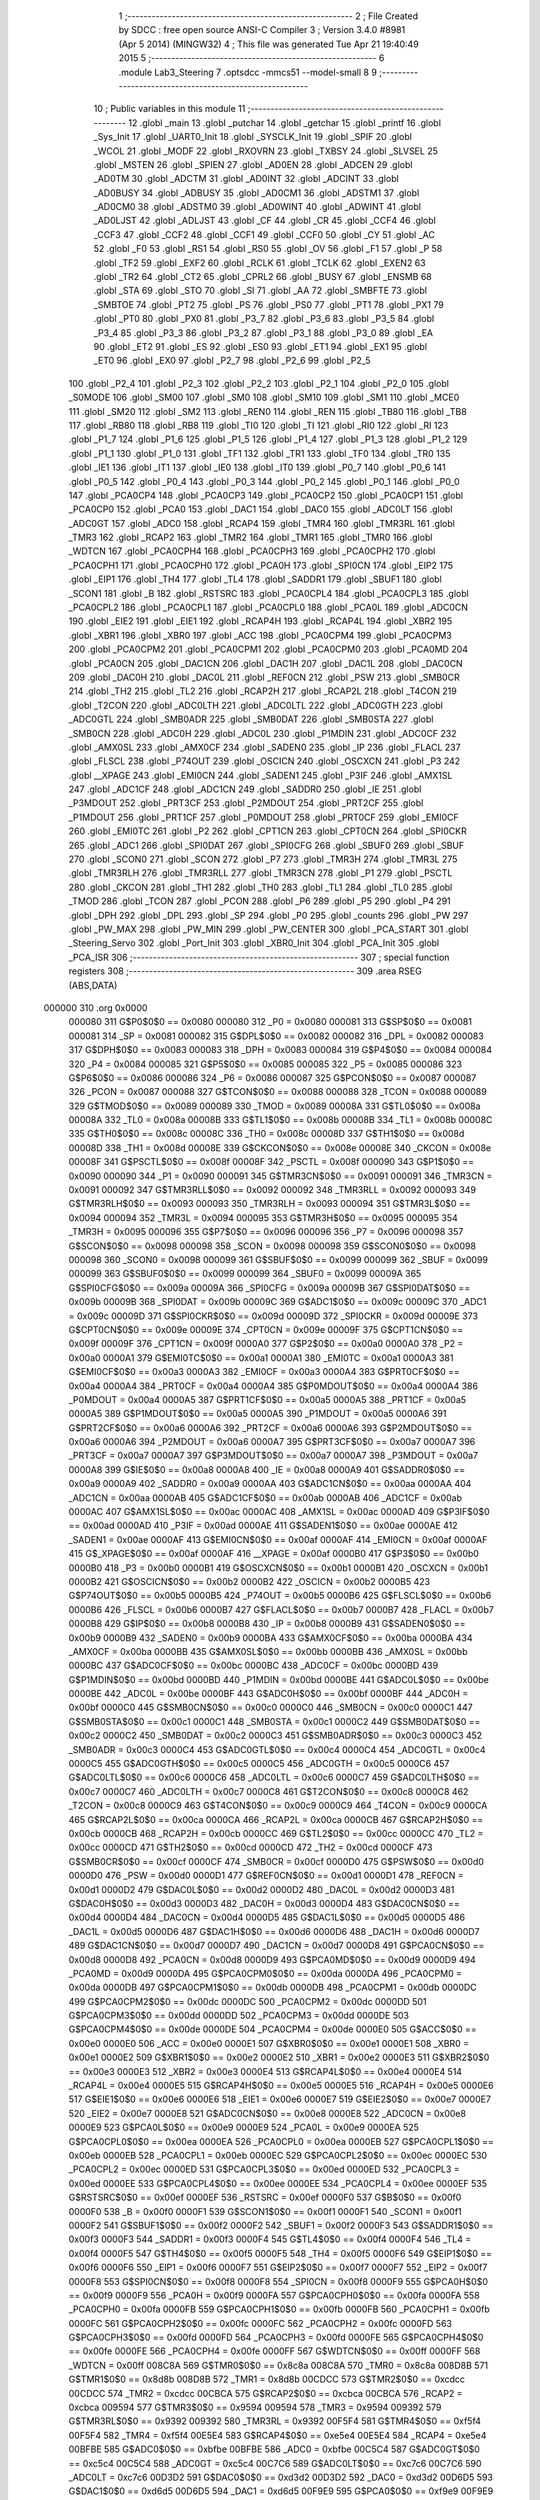                                       1 ;--------------------------------------------------------
                                      2 ; File Created by SDCC : free open source ANSI-C Compiler
                                      3 ; Version 3.4.0 #8981 (Apr  5 2014) (MINGW32)
                                      4 ; This file was generated Tue Apr 21 19:40:49 2015
                                      5 ;--------------------------------------------------------
                                      6 	.module Lab3_Steering
                                      7 	.optsdcc -mmcs51 --model-small
                                      8 	
                                      9 ;--------------------------------------------------------
                                     10 ; Public variables in this module
                                     11 ;--------------------------------------------------------
                                     12 	.globl _main
                                     13 	.globl _putchar
                                     14 	.globl _getchar
                                     15 	.globl _printf
                                     16 	.globl _Sys_Init
                                     17 	.globl _UART0_Init
                                     18 	.globl _SYSCLK_Init
                                     19 	.globl _SPIF
                                     20 	.globl _WCOL
                                     21 	.globl _MODF
                                     22 	.globl _RXOVRN
                                     23 	.globl _TXBSY
                                     24 	.globl _SLVSEL
                                     25 	.globl _MSTEN
                                     26 	.globl _SPIEN
                                     27 	.globl _AD0EN
                                     28 	.globl _ADCEN
                                     29 	.globl _AD0TM
                                     30 	.globl _ADCTM
                                     31 	.globl _AD0INT
                                     32 	.globl _ADCINT
                                     33 	.globl _AD0BUSY
                                     34 	.globl _ADBUSY
                                     35 	.globl _AD0CM1
                                     36 	.globl _ADSTM1
                                     37 	.globl _AD0CM0
                                     38 	.globl _ADSTM0
                                     39 	.globl _AD0WINT
                                     40 	.globl _ADWINT
                                     41 	.globl _AD0LJST
                                     42 	.globl _ADLJST
                                     43 	.globl _CF
                                     44 	.globl _CR
                                     45 	.globl _CCF4
                                     46 	.globl _CCF3
                                     47 	.globl _CCF2
                                     48 	.globl _CCF1
                                     49 	.globl _CCF0
                                     50 	.globl _CY
                                     51 	.globl _AC
                                     52 	.globl _F0
                                     53 	.globl _RS1
                                     54 	.globl _RS0
                                     55 	.globl _OV
                                     56 	.globl _F1
                                     57 	.globl _P
                                     58 	.globl _TF2
                                     59 	.globl _EXF2
                                     60 	.globl _RCLK
                                     61 	.globl _TCLK
                                     62 	.globl _EXEN2
                                     63 	.globl _TR2
                                     64 	.globl _CT2
                                     65 	.globl _CPRL2
                                     66 	.globl _BUSY
                                     67 	.globl _ENSMB
                                     68 	.globl _STA
                                     69 	.globl _STO
                                     70 	.globl _SI
                                     71 	.globl _AA
                                     72 	.globl _SMBFTE
                                     73 	.globl _SMBTOE
                                     74 	.globl _PT2
                                     75 	.globl _PS
                                     76 	.globl _PS0
                                     77 	.globl _PT1
                                     78 	.globl _PX1
                                     79 	.globl _PT0
                                     80 	.globl _PX0
                                     81 	.globl _P3_7
                                     82 	.globl _P3_6
                                     83 	.globl _P3_5
                                     84 	.globl _P3_4
                                     85 	.globl _P3_3
                                     86 	.globl _P3_2
                                     87 	.globl _P3_1
                                     88 	.globl _P3_0
                                     89 	.globl _EA
                                     90 	.globl _ET2
                                     91 	.globl _ES
                                     92 	.globl _ES0
                                     93 	.globl _ET1
                                     94 	.globl _EX1
                                     95 	.globl _ET0
                                     96 	.globl _EX0
                                     97 	.globl _P2_7
                                     98 	.globl _P2_6
                                     99 	.globl _P2_5
                                    100 	.globl _P2_4
                                    101 	.globl _P2_3
                                    102 	.globl _P2_2
                                    103 	.globl _P2_1
                                    104 	.globl _P2_0
                                    105 	.globl _S0MODE
                                    106 	.globl _SM00
                                    107 	.globl _SM0
                                    108 	.globl _SM10
                                    109 	.globl _SM1
                                    110 	.globl _MCE0
                                    111 	.globl _SM20
                                    112 	.globl _SM2
                                    113 	.globl _REN0
                                    114 	.globl _REN
                                    115 	.globl _TB80
                                    116 	.globl _TB8
                                    117 	.globl _RB80
                                    118 	.globl _RB8
                                    119 	.globl _TI0
                                    120 	.globl _TI
                                    121 	.globl _RI0
                                    122 	.globl _RI
                                    123 	.globl _P1_7
                                    124 	.globl _P1_6
                                    125 	.globl _P1_5
                                    126 	.globl _P1_4
                                    127 	.globl _P1_3
                                    128 	.globl _P1_2
                                    129 	.globl _P1_1
                                    130 	.globl _P1_0
                                    131 	.globl _TF1
                                    132 	.globl _TR1
                                    133 	.globl _TF0
                                    134 	.globl _TR0
                                    135 	.globl _IE1
                                    136 	.globl _IT1
                                    137 	.globl _IE0
                                    138 	.globl _IT0
                                    139 	.globl _P0_7
                                    140 	.globl _P0_6
                                    141 	.globl _P0_5
                                    142 	.globl _P0_4
                                    143 	.globl _P0_3
                                    144 	.globl _P0_2
                                    145 	.globl _P0_1
                                    146 	.globl _P0_0
                                    147 	.globl _PCA0CP4
                                    148 	.globl _PCA0CP3
                                    149 	.globl _PCA0CP2
                                    150 	.globl _PCA0CP1
                                    151 	.globl _PCA0CP0
                                    152 	.globl _PCA0
                                    153 	.globl _DAC1
                                    154 	.globl _DAC0
                                    155 	.globl _ADC0LT
                                    156 	.globl _ADC0GT
                                    157 	.globl _ADC0
                                    158 	.globl _RCAP4
                                    159 	.globl _TMR4
                                    160 	.globl _TMR3RL
                                    161 	.globl _TMR3
                                    162 	.globl _RCAP2
                                    163 	.globl _TMR2
                                    164 	.globl _TMR1
                                    165 	.globl _TMR0
                                    166 	.globl _WDTCN
                                    167 	.globl _PCA0CPH4
                                    168 	.globl _PCA0CPH3
                                    169 	.globl _PCA0CPH2
                                    170 	.globl _PCA0CPH1
                                    171 	.globl _PCA0CPH0
                                    172 	.globl _PCA0H
                                    173 	.globl _SPI0CN
                                    174 	.globl _EIP2
                                    175 	.globl _EIP1
                                    176 	.globl _TH4
                                    177 	.globl _TL4
                                    178 	.globl _SADDR1
                                    179 	.globl _SBUF1
                                    180 	.globl _SCON1
                                    181 	.globl _B
                                    182 	.globl _RSTSRC
                                    183 	.globl _PCA0CPL4
                                    184 	.globl _PCA0CPL3
                                    185 	.globl _PCA0CPL2
                                    186 	.globl _PCA0CPL1
                                    187 	.globl _PCA0CPL0
                                    188 	.globl _PCA0L
                                    189 	.globl _ADC0CN
                                    190 	.globl _EIE2
                                    191 	.globl _EIE1
                                    192 	.globl _RCAP4H
                                    193 	.globl _RCAP4L
                                    194 	.globl _XBR2
                                    195 	.globl _XBR1
                                    196 	.globl _XBR0
                                    197 	.globl _ACC
                                    198 	.globl _PCA0CPM4
                                    199 	.globl _PCA0CPM3
                                    200 	.globl _PCA0CPM2
                                    201 	.globl _PCA0CPM1
                                    202 	.globl _PCA0CPM0
                                    203 	.globl _PCA0MD
                                    204 	.globl _PCA0CN
                                    205 	.globl _DAC1CN
                                    206 	.globl _DAC1H
                                    207 	.globl _DAC1L
                                    208 	.globl _DAC0CN
                                    209 	.globl _DAC0H
                                    210 	.globl _DAC0L
                                    211 	.globl _REF0CN
                                    212 	.globl _PSW
                                    213 	.globl _SMB0CR
                                    214 	.globl _TH2
                                    215 	.globl _TL2
                                    216 	.globl _RCAP2H
                                    217 	.globl _RCAP2L
                                    218 	.globl _T4CON
                                    219 	.globl _T2CON
                                    220 	.globl _ADC0LTH
                                    221 	.globl _ADC0LTL
                                    222 	.globl _ADC0GTH
                                    223 	.globl _ADC0GTL
                                    224 	.globl _SMB0ADR
                                    225 	.globl _SMB0DAT
                                    226 	.globl _SMB0STA
                                    227 	.globl _SMB0CN
                                    228 	.globl _ADC0H
                                    229 	.globl _ADC0L
                                    230 	.globl _P1MDIN
                                    231 	.globl _ADC0CF
                                    232 	.globl _AMX0SL
                                    233 	.globl _AMX0CF
                                    234 	.globl _SADEN0
                                    235 	.globl _IP
                                    236 	.globl _FLACL
                                    237 	.globl _FLSCL
                                    238 	.globl _P74OUT
                                    239 	.globl _OSCICN
                                    240 	.globl _OSCXCN
                                    241 	.globl _P3
                                    242 	.globl __XPAGE
                                    243 	.globl _EMI0CN
                                    244 	.globl _SADEN1
                                    245 	.globl _P3IF
                                    246 	.globl _AMX1SL
                                    247 	.globl _ADC1CF
                                    248 	.globl _ADC1CN
                                    249 	.globl _SADDR0
                                    250 	.globl _IE
                                    251 	.globl _P3MDOUT
                                    252 	.globl _PRT3CF
                                    253 	.globl _P2MDOUT
                                    254 	.globl _PRT2CF
                                    255 	.globl _P1MDOUT
                                    256 	.globl _PRT1CF
                                    257 	.globl _P0MDOUT
                                    258 	.globl _PRT0CF
                                    259 	.globl _EMI0CF
                                    260 	.globl _EMI0TC
                                    261 	.globl _P2
                                    262 	.globl _CPT1CN
                                    263 	.globl _CPT0CN
                                    264 	.globl _SPI0CKR
                                    265 	.globl _ADC1
                                    266 	.globl _SPI0DAT
                                    267 	.globl _SPI0CFG
                                    268 	.globl _SBUF0
                                    269 	.globl _SBUF
                                    270 	.globl _SCON0
                                    271 	.globl _SCON
                                    272 	.globl _P7
                                    273 	.globl _TMR3H
                                    274 	.globl _TMR3L
                                    275 	.globl _TMR3RLH
                                    276 	.globl _TMR3RLL
                                    277 	.globl _TMR3CN
                                    278 	.globl _P1
                                    279 	.globl _PSCTL
                                    280 	.globl _CKCON
                                    281 	.globl _TH1
                                    282 	.globl _TH0
                                    283 	.globl _TL1
                                    284 	.globl _TL0
                                    285 	.globl _TMOD
                                    286 	.globl _TCON
                                    287 	.globl _PCON
                                    288 	.globl _P6
                                    289 	.globl _P5
                                    290 	.globl _P4
                                    291 	.globl _DPH
                                    292 	.globl _DPL
                                    293 	.globl _SP
                                    294 	.globl _P0
                                    295 	.globl _counts
                                    296 	.globl _PW
                                    297 	.globl _PW_MAX
                                    298 	.globl _PW_MIN
                                    299 	.globl _PW_CENTER
                                    300 	.globl _PCA_START
                                    301 	.globl _Steering_Servo
                                    302 	.globl _Port_Init
                                    303 	.globl _XBR0_Init
                                    304 	.globl _PCA_Init
                                    305 	.globl _PCA_ISR
                                    306 ;--------------------------------------------------------
                                    307 ; special function registers
                                    308 ;--------------------------------------------------------
                                    309 	.area RSEG    (ABS,DATA)
      000000                        310 	.org 0x0000
                           000080   311 G$P0$0$0 == 0x0080
                           000080   312 _P0	=	0x0080
                           000081   313 G$SP$0$0 == 0x0081
                           000081   314 _SP	=	0x0081
                           000082   315 G$DPL$0$0 == 0x0082
                           000082   316 _DPL	=	0x0082
                           000083   317 G$DPH$0$0 == 0x0083
                           000083   318 _DPH	=	0x0083
                           000084   319 G$P4$0$0 == 0x0084
                           000084   320 _P4	=	0x0084
                           000085   321 G$P5$0$0 == 0x0085
                           000085   322 _P5	=	0x0085
                           000086   323 G$P6$0$0 == 0x0086
                           000086   324 _P6	=	0x0086
                           000087   325 G$PCON$0$0 == 0x0087
                           000087   326 _PCON	=	0x0087
                           000088   327 G$TCON$0$0 == 0x0088
                           000088   328 _TCON	=	0x0088
                           000089   329 G$TMOD$0$0 == 0x0089
                           000089   330 _TMOD	=	0x0089
                           00008A   331 G$TL0$0$0 == 0x008a
                           00008A   332 _TL0	=	0x008a
                           00008B   333 G$TL1$0$0 == 0x008b
                           00008B   334 _TL1	=	0x008b
                           00008C   335 G$TH0$0$0 == 0x008c
                           00008C   336 _TH0	=	0x008c
                           00008D   337 G$TH1$0$0 == 0x008d
                           00008D   338 _TH1	=	0x008d
                           00008E   339 G$CKCON$0$0 == 0x008e
                           00008E   340 _CKCON	=	0x008e
                           00008F   341 G$PSCTL$0$0 == 0x008f
                           00008F   342 _PSCTL	=	0x008f
                           000090   343 G$P1$0$0 == 0x0090
                           000090   344 _P1	=	0x0090
                           000091   345 G$TMR3CN$0$0 == 0x0091
                           000091   346 _TMR3CN	=	0x0091
                           000092   347 G$TMR3RLL$0$0 == 0x0092
                           000092   348 _TMR3RLL	=	0x0092
                           000093   349 G$TMR3RLH$0$0 == 0x0093
                           000093   350 _TMR3RLH	=	0x0093
                           000094   351 G$TMR3L$0$0 == 0x0094
                           000094   352 _TMR3L	=	0x0094
                           000095   353 G$TMR3H$0$0 == 0x0095
                           000095   354 _TMR3H	=	0x0095
                           000096   355 G$P7$0$0 == 0x0096
                           000096   356 _P7	=	0x0096
                           000098   357 G$SCON$0$0 == 0x0098
                           000098   358 _SCON	=	0x0098
                           000098   359 G$SCON0$0$0 == 0x0098
                           000098   360 _SCON0	=	0x0098
                           000099   361 G$SBUF$0$0 == 0x0099
                           000099   362 _SBUF	=	0x0099
                           000099   363 G$SBUF0$0$0 == 0x0099
                           000099   364 _SBUF0	=	0x0099
                           00009A   365 G$SPI0CFG$0$0 == 0x009a
                           00009A   366 _SPI0CFG	=	0x009a
                           00009B   367 G$SPI0DAT$0$0 == 0x009b
                           00009B   368 _SPI0DAT	=	0x009b
                           00009C   369 G$ADC1$0$0 == 0x009c
                           00009C   370 _ADC1	=	0x009c
                           00009D   371 G$SPI0CKR$0$0 == 0x009d
                           00009D   372 _SPI0CKR	=	0x009d
                           00009E   373 G$CPT0CN$0$0 == 0x009e
                           00009E   374 _CPT0CN	=	0x009e
                           00009F   375 G$CPT1CN$0$0 == 0x009f
                           00009F   376 _CPT1CN	=	0x009f
                           0000A0   377 G$P2$0$0 == 0x00a0
                           0000A0   378 _P2	=	0x00a0
                           0000A1   379 G$EMI0TC$0$0 == 0x00a1
                           0000A1   380 _EMI0TC	=	0x00a1
                           0000A3   381 G$EMI0CF$0$0 == 0x00a3
                           0000A3   382 _EMI0CF	=	0x00a3
                           0000A4   383 G$PRT0CF$0$0 == 0x00a4
                           0000A4   384 _PRT0CF	=	0x00a4
                           0000A4   385 G$P0MDOUT$0$0 == 0x00a4
                           0000A4   386 _P0MDOUT	=	0x00a4
                           0000A5   387 G$PRT1CF$0$0 == 0x00a5
                           0000A5   388 _PRT1CF	=	0x00a5
                           0000A5   389 G$P1MDOUT$0$0 == 0x00a5
                           0000A5   390 _P1MDOUT	=	0x00a5
                           0000A6   391 G$PRT2CF$0$0 == 0x00a6
                           0000A6   392 _PRT2CF	=	0x00a6
                           0000A6   393 G$P2MDOUT$0$0 == 0x00a6
                           0000A6   394 _P2MDOUT	=	0x00a6
                           0000A7   395 G$PRT3CF$0$0 == 0x00a7
                           0000A7   396 _PRT3CF	=	0x00a7
                           0000A7   397 G$P3MDOUT$0$0 == 0x00a7
                           0000A7   398 _P3MDOUT	=	0x00a7
                           0000A8   399 G$IE$0$0 == 0x00a8
                           0000A8   400 _IE	=	0x00a8
                           0000A9   401 G$SADDR0$0$0 == 0x00a9
                           0000A9   402 _SADDR0	=	0x00a9
                           0000AA   403 G$ADC1CN$0$0 == 0x00aa
                           0000AA   404 _ADC1CN	=	0x00aa
                           0000AB   405 G$ADC1CF$0$0 == 0x00ab
                           0000AB   406 _ADC1CF	=	0x00ab
                           0000AC   407 G$AMX1SL$0$0 == 0x00ac
                           0000AC   408 _AMX1SL	=	0x00ac
                           0000AD   409 G$P3IF$0$0 == 0x00ad
                           0000AD   410 _P3IF	=	0x00ad
                           0000AE   411 G$SADEN1$0$0 == 0x00ae
                           0000AE   412 _SADEN1	=	0x00ae
                           0000AF   413 G$EMI0CN$0$0 == 0x00af
                           0000AF   414 _EMI0CN	=	0x00af
                           0000AF   415 G$_XPAGE$0$0 == 0x00af
                           0000AF   416 __XPAGE	=	0x00af
                           0000B0   417 G$P3$0$0 == 0x00b0
                           0000B0   418 _P3	=	0x00b0
                           0000B1   419 G$OSCXCN$0$0 == 0x00b1
                           0000B1   420 _OSCXCN	=	0x00b1
                           0000B2   421 G$OSCICN$0$0 == 0x00b2
                           0000B2   422 _OSCICN	=	0x00b2
                           0000B5   423 G$P74OUT$0$0 == 0x00b5
                           0000B5   424 _P74OUT	=	0x00b5
                           0000B6   425 G$FLSCL$0$0 == 0x00b6
                           0000B6   426 _FLSCL	=	0x00b6
                           0000B7   427 G$FLACL$0$0 == 0x00b7
                           0000B7   428 _FLACL	=	0x00b7
                           0000B8   429 G$IP$0$0 == 0x00b8
                           0000B8   430 _IP	=	0x00b8
                           0000B9   431 G$SADEN0$0$0 == 0x00b9
                           0000B9   432 _SADEN0	=	0x00b9
                           0000BA   433 G$AMX0CF$0$0 == 0x00ba
                           0000BA   434 _AMX0CF	=	0x00ba
                           0000BB   435 G$AMX0SL$0$0 == 0x00bb
                           0000BB   436 _AMX0SL	=	0x00bb
                           0000BC   437 G$ADC0CF$0$0 == 0x00bc
                           0000BC   438 _ADC0CF	=	0x00bc
                           0000BD   439 G$P1MDIN$0$0 == 0x00bd
                           0000BD   440 _P1MDIN	=	0x00bd
                           0000BE   441 G$ADC0L$0$0 == 0x00be
                           0000BE   442 _ADC0L	=	0x00be
                           0000BF   443 G$ADC0H$0$0 == 0x00bf
                           0000BF   444 _ADC0H	=	0x00bf
                           0000C0   445 G$SMB0CN$0$0 == 0x00c0
                           0000C0   446 _SMB0CN	=	0x00c0
                           0000C1   447 G$SMB0STA$0$0 == 0x00c1
                           0000C1   448 _SMB0STA	=	0x00c1
                           0000C2   449 G$SMB0DAT$0$0 == 0x00c2
                           0000C2   450 _SMB0DAT	=	0x00c2
                           0000C3   451 G$SMB0ADR$0$0 == 0x00c3
                           0000C3   452 _SMB0ADR	=	0x00c3
                           0000C4   453 G$ADC0GTL$0$0 == 0x00c4
                           0000C4   454 _ADC0GTL	=	0x00c4
                           0000C5   455 G$ADC0GTH$0$0 == 0x00c5
                           0000C5   456 _ADC0GTH	=	0x00c5
                           0000C6   457 G$ADC0LTL$0$0 == 0x00c6
                           0000C6   458 _ADC0LTL	=	0x00c6
                           0000C7   459 G$ADC0LTH$0$0 == 0x00c7
                           0000C7   460 _ADC0LTH	=	0x00c7
                           0000C8   461 G$T2CON$0$0 == 0x00c8
                           0000C8   462 _T2CON	=	0x00c8
                           0000C9   463 G$T4CON$0$0 == 0x00c9
                           0000C9   464 _T4CON	=	0x00c9
                           0000CA   465 G$RCAP2L$0$0 == 0x00ca
                           0000CA   466 _RCAP2L	=	0x00ca
                           0000CB   467 G$RCAP2H$0$0 == 0x00cb
                           0000CB   468 _RCAP2H	=	0x00cb
                           0000CC   469 G$TL2$0$0 == 0x00cc
                           0000CC   470 _TL2	=	0x00cc
                           0000CD   471 G$TH2$0$0 == 0x00cd
                           0000CD   472 _TH2	=	0x00cd
                           0000CF   473 G$SMB0CR$0$0 == 0x00cf
                           0000CF   474 _SMB0CR	=	0x00cf
                           0000D0   475 G$PSW$0$0 == 0x00d0
                           0000D0   476 _PSW	=	0x00d0
                           0000D1   477 G$REF0CN$0$0 == 0x00d1
                           0000D1   478 _REF0CN	=	0x00d1
                           0000D2   479 G$DAC0L$0$0 == 0x00d2
                           0000D2   480 _DAC0L	=	0x00d2
                           0000D3   481 G$DAC0H$0$0 == 0x00d3
                           0000D3   482 _DAC0H	=	0x00d3
                           0000D4   483 G$DAC0CN$0$0 == 0x00d4
                           0000D4   484 _DAC0CN	=	0x00d4
                           0000D5   485 G$DAC1L$0$0 == 0x00d5
                           0000D5   486 _DAC1L	=	0x00d5
                           0000D6   487 G$DAC1H$0$0 == 0x00d6
                           0000D6   488 _DAC1H	=	0x00d6
                           0000D7   489 G$DAC1CN$0$0 == 0x00d7
                           0000D7   490 _DAC1CN	=	0x00d7
                           0000D8   491 G$PCA0CN$0$0 == 0x00d8
                           0000D8   492 _PCA0CN	=	0x00d8
                           0000D9   493 G$PCA0MD$0$0 == 0x00d9
                           0000D9   494 _PCA0MD	=	0x00d9
                           0000DA   495 G$PCA0CPM0$0$0 == 0x00da
                           0000DA   496 _PCA0CPM0	=	0x00da
                           0000DB   497 G$PCA0CPM1$0$0 == 0x00db
                           0000DB   498 _PCA0CPM1	=	0x00db
                           0000DC   499 G$PCA0CPM2$0$0 == 0x00dc
                           0000DC   500 _PCA0CPM2	=	0x00dc
                           0000DD   501 G$PCA0CPM3$0$0 == 0x00dd
                           0000DD   502 _PCA0CPM3	=	0x00dd
                           0000DE   503 G$PCA0CPM4$0$0 == 0x00de
                           0000DE   504 _PCA0CPM4	=	0x00de
                           0000E0   505 G$ACC$0$0 == 0x00e0
                           0000E0   506 _ACC	=	0x00e0
                           0000E1   507 G$XBR0$0$0 == 0x00e1
                           0000E1   508 _XBR0	=	0x00e1
                           0000E2   509 G$XBR1$0$0 == 0x00e2
                           0000E2   510 _XBR1	=	0x00e2
                           0000E3   511 G$XBR2$0$0 == 0x00e3
                           0000E3   512 _XBR2	=	0x00e3
                           0000E4   513 G$RCAP4L$0$0 == 0x00e4
                           0000E4   514 _RCAP4L	=	0x00e4
                           0000E5   515 G$RCAP4H$0$0 == 0x00e5
                           0000E5   516 _RCAP4H	=	0x00e5
                           0000E6   517 G$EIE1$0$0 == 0x00e6
                           0000E6   518 _EIE1	=	0x00e6
                           0000E7   519 G$EIE2$0$0 == 0x00e7
                           0000E7   520 _EIE2	=	0x00e7
                           0000E8   521 G$ADC0CN$0$0 == 0x00e8
                           0000E8   522 _ADC0CN	=	0x00e8
                           0000E9   523 G$PCA0L$0$0 == 0x00e9
                           0000E9   524 _PCA0L	=	0x00e9
                           0000EA   525 G$PCA0CPL0$0$0 == 0x00ea
                           0000EA   526 _PCA0CPL0	=	0x00ea
                           0000EB   527 G$PCA0CPL1$0$0 == 0x00eb
                           0000EB   528 _PCA0CPL1	=	0x00eb
                           0000EC   529 G$PCA0CPL2$0$0 == 0x00ec
                           0000EC   530 _PCA0CPL2	=	0x00ec
                           0000ED   531 G$PCA0CPL3$0$0 == 0x00ed
                           0000ED   532 _PCA0CPL3	=	0x00ed
                           0000EE   533 G$PCA0CPL4$0$0 == 0x00ee
                           0000EE   534 _PCA0CPL4	=	0x00ee
                           0000EF   535 G$RSTSRC$0$0 == 0x00ef
                           0000EF   536 _RSTSRC	=	0x00ef
                           0000F0   537 G$B$0$0 == 0x00f0
                           0000F0   538 _B	=	0x00f0
                           0000F1   539 G$SCON1$0$0 == 0x00f1
                           0000F1   540 _SCON1	=	0x00f1
                           0000F2   541 G$SBUF1$0$0 == 0x00f2
                           0000F2   542 _SBUF1	=	0x00f2
                           0000F3   543 G$SADDR1$0$0 == 0x00f3
                           0000F3   544 _SADDR1	=	0x00f3
                           0000F4   545 G$TL4$0$0 == 0x00f4
                           0000F4   546 _TL4	=	0x00f4
                           0000F5   547 G$TH4$0$0 == 0x00f5
                           0000F5   548 _TH4	=	0x00f5
                           0000F6   549 G$EIP1$0$0 == 0x00f6
                           0000F6   550 _EIP1	=	0x00f6
                           0000F7   551 G$EIP2$0$0 == 0x00f7
                           0000F7   552 _EIP2	=	0x00f7
                           0000F8   553 G$SPI0CN$0$0 == 0x00f8
                           0000F8   554 _SPI0CN	=	0x00f8
                           0000F9   555 G$PCA0H$0$0 == 0x00f9
                           0000F9   556 _PCA0H	=	0x00f9
                           0000FA   557 G$PCA0CPH0$0$0 == 0x00fa
                           0000FA   558 _PCA0CPH0	=	0x00fa
                           0000FB   559 G$PCA0CPH1$0$0 == 0x00fb
                           0000FB   560 _PCA0CPH1	=	0x00fb
                           0000FC   561 G$PCA0CPH2$0$0 == 0x00fc
                           0000FC   562 _PCA0CPH2	=	0x00fc
                           0000FD   563 G$PCA0CPH3$0$0 == 0x00fd
                           0000FD   564 _PCA0CPH3	=	0x00fd
                           0000FE   565 G$PCA0CPH4$0$0 == 0x00fe
                           0000FE   566 _PCA0CPH4	=	0x00fe
                           0000FF   567 G$WDTCN$0$0 == 0x00ff
                           0000FF   568 _WDTCN	=	0x00ff
                           008C8A   569 G$TMR0$0$0 == 0x8c8a
                           008C8A   570 _TMR0	=	0x8c8a
                           008D8B   571 G$TMR1$0$0 == 0x8d8b
                           008D8B   572 _TMR1	=	0x8d8b
                           00CDCC   573 G$TMR2$0$0 == 0xcdcc
                           00CDCC   574 _TMR2	=	0xcdcc
                           00CBCA   575 G$RCAP2$0$0 == 0xcbca
                           00CBCA   576 _RCAP2	=	0xcbca
                           009594   577 G$TMR3$0$0 == 0x9594
                           009594   578 _TMR3	=	0x9594
                           009392   579 G$TMR3RL$0$0 == 0x9392
                           009392   580 _TMR3RL	=	0x9392
                           00F5F4   581 G$TMR4$0$0 == 0xf5f4
                           00F5F4   582 _TMR4	=	0xf5f4
                           00E5E4   583 G$RCAP4$0$0 == 0xe5e4
                           00E5E4   584 _RCAP4	=	0xe5e4
                           00BFBE   585 G$ADC0$0$0 == 0xbfbe
                           00BFBE   586 _ADC0	=	0xbfbe
                           00C5C4   587 G$ADC0GT$0$0 == 0xc5c4
                           00C5C4   588 _ADC0GT	=	0xc5c4
                           00C7C6   589 G$ADC0LT$0$0 == 0xc7c6
                           00C7C6   590 _ADC0LT	=	0xc7c6
                           00D3D2   591 G$DAC0$0$0 == 0xd3d2
                           00D3D2   592 _DAC0	=	0xd3d2
                           00D6D5   593 G$DAC1$0$0 == 0xd6d5
                           00D6D5   594 _DAC1	=	0xd6d5
                           00F9E9   595 G$PCA0$0$0 == 0xf9e9
                           00F9E9   596 _PCA0	=	0xf9e9
                           00FAEA   597 G$PCA0CP0$0$0 == 0xfaea
                           00FAEA   598 _PCA0CP0	=	0xfaea
                           00FBEB   599 G$PCA0CP1$0$0 == 0xfbeb
                           00FBEB   600 _PCA0CP1	=	0xfbeb
                           00FCEC   601 G$PCA0CP2$0$0 == 0xfcec
                           00FCEC   602 _PCA0CP2	=	0xfcec
                           00FDED   603 G$PCA0CP3$0$0 == 0xfded
                           00FDED   604 _PCA0CP3	=	0xfded
                           00FEEE   605 G$PCA0CP4$0$0 == 0xfeee
                           00FEEE   606 _PCA0CP4	=	0xfeee
                                    607 ;--------------------------------------------------------
                                    608 ; special function bits
                                    609 ;--------------------------------------------------------
                                    610 	.area RSEG    (ABS,DATA)
      000000                        611 	.org 0x0000
                           000080   612 G$P0_0$0$0 == 0x0080
                           000080   613 _P0_0	=	0x0080
                           000081   614 G$P0_1$0$0 == 0x0081
                           000081   615 _P0_1	=	0x0081
                           000082   616 G$P0_2$0$0 == 0x0082
                           000082   617 _P0_2	=	0x0082
                           000083   618 G$P0_3$0$0 == 0x0083
                           000083   619 _P0_3	=	0x0083
                           000084   620 G$P0_4$0$0 == 0x0084
                           000084   621 _P0_4	=	0x0084
                           000085   622 G$P0_5$0$0 == 0x0085
                           000085   623 _P0_5	=	0x0085
                           000086   624 G$P0_6$0$0 == 0x0086
                           000086   625 _P0_6	=	0x0086
                           000087   626 G$P0_7$0$0 == 0x0087
                           000087   627 _P0_7	=	0x0087
                           000088   628 G$IT0$0$0 == 0x0088
                           000088   629 _IT0	=	0x0088
                           000089   630 G$IE0$0$0 == 0x0089
                           000089   631 _IE0	=	0x0089
                           00008A   632 G$IT1$0$0 == 0x008a
                           00008A   633 _IT1	=	0x008a
                           00008B   634 G$IE1$0$0 == 0x008b
                           00008B   635 _IE1	=	0x008b
                           00008C   636 G$TR0$0$0 == 0x008c
                           00008C   637 _TR0	=	0x008c
                           00008D   638 G$TF0$0$0 == 0x008d
                           00008D   639 _TF0	=	0x008d
                           00008E   640 G$TR1$0$0 == 0x008e
                           00008E   641 _TR1	=	0x008e
                           00008F   642 G$TF1$0$0 == 0x008f
                           00008F   643 _TF1	=	0x008f
                           000090   644 G$P1_0$0$0 == 0x0090
                           000090   645 _P1_0	=	0x0090
                           000091   646 G$P1_1$0$0 == 0x0091
                           000091   647 _P1_1	=	0x0091
                           000092   648 G$P1_2$0$0 == 0x0092
                           000092   649 _P1_2	=	0x0092
                           000093   650 G$P1_3$0$0 == 0x0093
                           000093   651 _P1_3	=	0x0093
                           000094   652 G$P1_4$0$0 == 0x0094
                           000094   653 _P1_4	=	0x0094
                           000095   654 G$P1_5$0$0 == 0x0095
                           000095   655 _P1_5	=	0x0095
                           000096   656 G$P1_6$0$0 == 0x0096
                           000096   657 _P1_6	=	0x0096
                           000097   658 G$P1_7$0$0 == 0x0097
                           000097   659 _P1_7	=	0x0097
                           000098   660 G$RI$0$0 == 0x0098
                           000098   661 _RI	=	0x0098
                           000098   662 G$RI0$0$0 == 0x0098
                           000098   663 _RI0	=	0x0098
                           000099   664 G$TI$0$0 == 0x0099
                           000099   665 _TI	=	0x0099
                           000099   666 G$TI0$0$0 == 0x0099
                           000099   667 _TI0	=	0x0099
                           00009A   668 G$RB8$0$0 == 0x009a
                           00009A   669 _RB8	=	0x009a
                           00009A   670 G$RB80$0$0 == 0x009a
                           00009A   671 _RB80	=	0x009a
                           00009B   672 G$TB8$0$0 == 0x009b
                           00009B   673 _TB8	=	0x009b
                           00009B   674 G$TB80$0$0 == 0x009b
                           00009B   675 _TB80	=	0x009b
                           00009C   676 G$REN$0$0 == 0x009c
                           00009C   677 _REN	=	0x009c
                           00009C   678 G$REN0$0$0 == 0x009c
                           00009C   679 _REN0	=	0x009c
                           00009D   680 G$SM2$0$0 == 0x009d
                           00009D   681 _SM2	=	0x009d
                           00009D   682 G$SM20$0$0 == 0x009d
                           00009D   683 _SM20	=	0x009d
                           00009D   684 G$MCE0$0$0 == 0x009d
                           00009D   685 _MCE0	=	0x009d
                           00009E   686 G$SM1$0$0 == 0x009e
                           00009E   687 _SM1	=	0x009e
                           00009E   688 G$SM10$0$0 == 0x009e
                           00009E   689 _SM10	=	0x009e
                           00009F   690 G$SM0$0$0 == 0x009f
                           00009F   691 _SM0	=	0x009f
                           00009F   692 G$SM00$0$0 == 0x009f
                           00009F   693 _SM00	=	0x009f
                           00009F   694 G$S0MODE$0$0 == 0x009f
                           00009F   695 _S0MODE	=	0x009f
                           0000A0   696 G$P2_0$0$0 == 0x00a0
                           0000A0   697 _P2_0	=	0x00a0
                           0000A1   698 G$P2_1$0$0 == 0x00a1
                           0000A1   699 _P2_1	=	0x00a1
                           0000A2   700 G$P2_2$0$0 == 0x00a2
                           0000A2   701 _P2_2	=	0x00a2
                           0000A3   702 G$P2_3$0$0 == 0x00a3
                           0000A3   703 _P2_3	=	0x00a3
                           0000A4   704 G$P2_4$0$0 == 0x00a4
                           0000A4   705 _P2_4	=	0x00a4
                           0000A5   706 G$P2_5$0$0 == 0x00a5
                           0000A5   707 _P2_5	=	0x00a5
                           0000A6   708 G$P2_6$0$0 == 0x00a6
                           0000A6   709 _P2_6	=	0x00a6
                           0000A7   710 G$P2_7$0$0 == 0x00a7
                           0000A7   711 _P2_7	=	0x00a7
                           0000A8   712 G$EX0$0$0 == 0x00a8
                           0000A8   713 _EX0	=	0x00a8
                           0000A9   714 G$ET0$0$0 == 0x00a9
                           0000A9   715 _ET0	=	0x00a9
                           0000AA   716 G$EX1$0$0 == 0x00aa
                           0000AA   717 _EX1	=	0x00aa
                           0000AB   718 G$ET1$0$0 == 0x00ab
                           0000AB   719 _ET1	=	0x00ab
                           0000AC   720 G$ES0$0$0 == 0x00ac
                           0000AC   721 _ES0	=	0x00ac
                           0000AC   722 G$ES$0$0 == 0x00ac
                           0000AC   723 _ES	=	0x00ac
                           0000AD   724 G$ET2$0$0 == 0x00ad
                           0000AD   725 _ET2	=	0x00ad
                           0000AF   726 G$EA$0$0 == 0x00af
                           0000AF   727 _EA	=	0x00af
                           0000B0   728 G$P3_0$0$0 == 0x00b0
                           0000B0   729 _P3_0	=	0x00b0
                           0000B1   730 G$P3_1$0$0 == 0x00b1
                           0000B1   731 _P3_1	=	0x00b1
                           0000B2   732 G$P3_2$0$0 == 0x00b2
                           0000B2   733 _P3_2	=	0x00b2
                           0000B3   734 G$P3_3$0$0 == 0x00b3
                           0000B3   735 _P3_3	=	0x00b3
                           0000B4   736 G$P3_4$0$0 == 0x00b4
                           0000B4   737 _P3_4	=	0x00b4
                           0000B5   738 G$P3_5$0$0 == 0x00b5
                           0000B5   739 _P3_5	=	0x00b5
                           0000B6   740 G$P3_6$0$0 == 0x00b6
                           0000B6   741 _P3_6	=	0x00b6
                           0000B7   742 G$P3_7$0$0 == 0x00b7
                           0000B7   743 _P3_7	=	0x00b7
                           0000B8   744 G$PX0$0$0 == 0x00b8
                           0000B8   745 _PX0	=	0x00b8
                           0000B9   746 G$PT0$0$0 == 0x00b9
                           0000B9   747 _PT0	=	0x00b9
                           0000BA   748 G$PX1$0$0 == 0x00ba
                           0000BA   749 _PX1	=	0x00ba
                           0000BB   750 G$PT1$0$0 == 0x00bb
                           0000BB   751 _PT1	=	0x00bb
                           0000BC   752 G$PS0$0$0 == 0x00bc
                           0000BC   753 _PS0	=	0x00bc
                           0000BC   754 G$PS$0$0 == 0x00bc
                           0000BC   755 _PS	=	0x00bc
                           0000BD   756 G$PT2$0$0 == 0x00bd
                           0000BD   757 _PT2	=	0x00bd
                           0000C0   758 G$SMBTOE$0$0 == 0x00c0
                           0000C0   759 _SMBTOE	=	0x00c0
                           0000C1   760 G$SMBFTE$0$0 == 0x00c1
                           0000C1   761 _SMBFTE	=	0x00c1
                           0000C2   762 G$AA$0$0 == 0x00c2
                           0000C2   763 _AA	=	0x00c2
                           0000C3   764 G$SI$0$0 == 0x00c3
                           0000C3   765 _SI	=	0x00c3
                           0000C4   766 G$STO$0$0 == 0x00c4
                           0000C4   767 _STO	=	0x00c4
                           0000C5   768 G$STA$0$0 == 0x00c5
                           0000C5   769 _STA	=	0x00c5
                           0000C6   770 G$ENSMB$0$0 == 0x00c6
                           0000C6   771 _ENSMB	=	0x00c6
                           0000C7   772 G$BUSY$0$0 == 0x00c7
                           0000C7   773 _BUSY	=	0x00c7
                           0000C8   774 G$CPRL2$0$0 == 0x00c8
                           0000C8   775 _CPRL2	=	0x00c8
                           0000C9   776 G$CT2$0$0 == 0x00c9
                           0000C9   777 _CT2	=	0x00c9
                           0000CA   778 G$TR2$0$0 == 0x00ca
                           0000CA   779 _TR2	=	0x00ca
                           0000CB   780 G$EXEN2$0$0 == 0x00cb
                           0000CB   781 _EXEN2	=	0x00cb
                           0000CC   782 G$TCLK$0$0 == 0x00cc
                           0000CC   783 _TCLK	=	0x00cc
                           0000CD   784 G$RCLK$0$0 == 0x00cd
                           0000CD   785 _RCLK	=	0x00cd
                           0000CE   786 G$EXF2$0$0 == 0x00ce
                           0000CE   787 _EXF2	=	0x00ce
                           0000CF   788 G$TF2$0$0 == 0x00cf
                           0000CF   789 _TF2	=	0x00cf
                           0000D0   790 G$P$0$0 == 0x00d0
                           0000D0   791 _P	=	0x00d0
                           0000D1   792 G$F1$0$0 == 0x00d1
                           0000D1   793 _F1	=	0x00d1
                           0000D2   794 G$OV$0$0 == 0x00d2
                           0000D2   795 _OV	=	0x00d2
                           0000D3   796 G$RS0$0$0 == 0x00d3
                           0000D3   797 _RS0	=	0x00d3
                           0000D4   798 G$RS1$0$0 == 0x00d4
                           0000D4   799 _RS1	=	0x00d4
                           0000D5   800 G$F0$0$0 == 0x00d5
                           0000D5   801 _F0	=	0x00d5
                           0000D6   802 G$AC$0$0 == 0x00d6
                           0000D6   803 _AC	=	0x00d6
                           0000D7   804 G$CY$0$0 == 0x00d7
                           0000D7   805 _CY	=	0x00d7
                           0000D8   806 G$CCF0$0$0 == 0x00d8
                           0000D8   807 _CCF0	=	0x00d8
                           0000D9   808 G$CCF1$0$0 == 0x00d9
                           0000D9   809 _CCF1	=	0x00d9
                           0000DA   810 G$CCF2$0$0 == 0x00da
                           0000DA   811 _CCF2	=	0x00da
                           0000DB   812 G$CCF3$0$0 == 0x00db
                           0000DB   813 _CCF3	=	0x00db
                           0000DC   814 G$CCF4$0$0 == 0x00dc
                           0000DC   815 _CCF4	=	0x00dc
                           0000DE   816 G$CR$0$0 == 0x00de
                           0000DE   817 _CR	=	0x00de
                           0000DF   818 G$CF$0$0 == 0x00df
                           0000DF   819 _CF	=	0x00df
                           0000E8   820 G$ADLJST$0$0 == 0x00e8
                           0000E8   821 _ADLJST	=	0x00e8
                           0000E8   822 G$AD0LJST$0$0 == 0x00e8
                           0000E8   823 _AD0LJST	=	0x00e8
                           0000E9   824 G$ADWINT$0$0 == 0x00e9
                           0000E9   825 _ADWINT	=	0x00e9
                           0000E9   826 G$AD0WINT$0$0 == 0x00e9
                           0000E9   827 _AD0WINT	=	0x00e9
                           0000EA   828 G$ADSTM0$0$0 == 0x00ea
                           0000EA   829 _ADSTM0	=	0x00ea
                           0000EA   830 G$AD0CM0$0$0 == 0x00ea
                           0000EA   831 _AD0CM0	=	0x00ea
                           0000EB   832 G$ADSTM1$0$0 == 0x00eb
                           0000EB   833 _ADSTM1	=	0x00eb
                           0000EB   834 G$AD0CM1$0$0 == 0x00eb
                           0000EB   835 _AD0CM1	=	0x00eb
                           0000EC   836 G$ADBUSY$0$0 == 0x00ec
                           0000EC   837 _ADBUSY	=	0x00ec
                           0000EC   838 G$AD0BUSY$0$0 == 0x00ec
                           0000EC   839 _AD0BUSY	=	0x00ec
                           0000ED   840 G$ADCINT$0$0 == 0x00ed
                           0000ED   841 _ADCINT	=	0x00ed
                           0000ED   842 G$AD0INT$0$0 == 0x00ed
                           0000ED   843 _AD0INT	=	0x00ed
                           0000EE   844 G$ADCTM$0$0 == 0x00ee
                           0000EE   845 _ADCTM	=	0x00ee
                           0000EE   846 G$AD0TM$0$0 == 0x00ee
                           0000EE   847 _AD0TM	=	0x00ee
                           0000EF   848 G$ADCEN$0$0 == 0x00ef
                           0000EF   849 _ADCEN	=	0x00ef
                           0000EF   850 G$AD0EN$0$0 == 0x00ef
                           0000EF   851 _AD0EN	=	0x00ef
                           0000F8   852 G$SPIEN$0$0 == 0x00f8
                           0000F8   853 _SPIEN	=	0x00f8
                           0000F9   854 G$MSTEN$0$0 == 0x00f9
                           0000F9   855 _MSTEN	=	0x00f9
                           0000FA   856 G$SLVSEL$0$0 == 0x00fa
                           0000FA   857 _SLVSEL	=	0x00fa
                           0000FB   858 G$TXBSY$0$0 == 0x00fb
                           0000FB   859 _TXBSY	=	0x00fb
                           0000FC   860 G$RXOVRN$0$0 == 0x00fc
                           0000FC   861 _RXOVRN	=	0x00fc
                           0000FD   862 G$MODF$0$0 == 0x00fd
                           0000FD   863 _MODF	=	0x00fd
                           0000FE   864 G$WCOL$0$0 == 0x00fe
                           0000FE   865 _WCOL	=	0x00fe
                           0000FF   866 G$SPIF$0$0 == 0x00ff
                           0000FF   867 _SPIF	=	0x00ff
                                    868 ;--------------------------------------------------------
                                    869 ; overlayable register banks
                                    870 ;--------------------------------------------------------
                                    871 	.area REG_BANK_0	(REL,OVR,DATA)
      000000                        872 	.ds 8
                                    873 ;--------------------------------------------------------
                                    874 ; internal ram data
                                    875 ;--------------------------------------------------------
                                    876 	.area DSEG    (DATA)
                           000000   877 G$PCA_START$0$0==.
      000008                        878 _PCA_START::
      000008                        879 	.ds 2
                           000002   880 G$PW_CENTER$0$0==.
      00000A                        881 _PW_CENTER::
      00000A                        882 	.ds 2
                           000004   883 G$PW_MIN$0$0==.
      00000C                        884 _PW_MIN::
      00000C                        885 	.ds 2
                           000006   886 G$PW_MAX$0$0==.
      00000E                        887 _PW_MAX::
      00000E                        888 	.ds 2
                           000008   889 G$PW$0$0==.
      000010                        890 _PW::
      000010                        891 	.ds 2
                           00000A   892 G$counts$0$0==.
      000012                        893 _counts::
      000012                        894 	.ds 2
                                    895 ;--------------------------------------------------------
                                    896 ; overlayable items in internal ram 
                                    897 ;--------------------------------------------------------
                                    898 	.area	OSEG    (OVR,DATA)
                                    899 	.area	OSEG    (OVR,DATA)
                                    900 ;--------------------------------------------------------
                                    901 ; Stack segment in internal ram 
                                    902 ;--------------------------------------------------------
                                    903 	.area	SSEG
      000042                        904 __start__stack:
      000042                        905 	.ds	1
                                    906 
                                    907 ;--------------------------------------------------------
                                    908 ; indirectly addressable internal ram data
                                    909 ;--------------------------------------------------------
                                    910 	.area ISEG    (DATA)
                                    911 ;--------------------------------------------------------
                                    912 ; absolute internal ram data
                                    913 ;--------------------------------------------------------
                                    914 	.area IABS    (ABS,DATA)
                                    915 	.area IABS    (ABS,DATA)
                                    916 ;--------------------------------------------------------
                                    917 ; bit data
                                    918 ;--------------------------------------------------------
                                    919 	.area BSEG    (BIT)
                                    920 ;--------------------------------------------------------
                                    921 ; paged external ram data
                                    922 ;--------------------------------------------------------
                                    923 	.area PSEG    (PAG,XDATA)
                                    924 ;--------------------------------------------------------
                                    925 ; external ram data
                                    926 ;--------------------------------------------------------
                                    927 	.area XSEG    (XDATA)
                                    928 ;--------------------------------------------------------
                                    929 ; absolute external ram data
                                    930 ;--------------------------------------------------------
                                    931 	.area XABS    (ABS,XDATA)
                                    932 ;--------------------------------------------------------
                                    933 ; external initialized ram data
                                    934 ;--------------------------------------------------------
                                    935 	.area XISEG   (XDATA)
                                    936 	.area HOME    (CODE)
                                    937 	.area GSINIT0 (CODE)
                                    938 	.area GSINIT1 (CODE)
                                    939 	.area GSINIT2 (CODE)
                                    940 	.area GSINIT3 (CODE)
                                    941 	.area GSINIT4 (CODE)
                                    942 	.area GSINIT5 (CODE)
                                    943 	.area GSINIT  (CODE)
                                    944 	.area GSFINAL (CODE)
                                    945 	.area CSEG    (CODE)
                                    946 ;--------------------------------------------------------
                                    947 ; interrupt vector 
                                    948 ;--------------------------------------------------------
                                    949 	.area HOME    (CODE)
      000000                        950 __interrupt_vect:
      000000 02 00 51         [24]  951 	ljmp	__sdcc_gsinit_startup
      000003 32               [24]  952 	reti
      000004                        953 	.ds	7
      00000B 32               [24]  954 	reti
      00000C                        955 	.ds	7
      000013 32               [24]  956 	reti
      000014                        957 	.ds	7
      00001B 32               [24]  958 	reti
      00001C                        959 	.ds	7
      000023 32               [24]  960 	reti
      000024                        961 	.ds	7
      00002B 32               [24]  962 	reti
      00002C                        963 	.ds	7
      000033 32               [24]  964 	reti
      000034                        965 	.ds	7
      00003B 32               [24]  966 	reti
      00003C                        967 	.ds	7
      000043 32               [24]  968 	reti
      000044                        969 	.ds	7
      00004B 02 02 1E         [24]  970 	ljmp	_PCA_ISR
                                    971 ;--------------------------------------------------------
                                    972 ; global & static initialisations
                                    973 ;--------------------------------------------------------
                                    974 	.area HOME    (CODE)
                                    975 	.area GSINIT  (CODE)
                                    976 	.area GSFINAL (CODE)
                                    977 	.area GSINIT  (CODE)
                                    978 	.globl __sdcc_gsinit_startup
                                    979 	.globl __sdcc_program_startup
                                    980 	.globl __start__stack
                                    981 	.globl __mcs51_genXINIT
                                    982 	.globl __mcs51_genXRAMCLEAR
                                    983 	.globl __mcs51_genRAMCLEAR
                           000000   984 	C$Lab3_Steering.c$25$1$61 ==.
                                    985 ;	C:\Users\rutmas\Documents\LITEC\LITEC\Lab 3\Steering\Lab 3-1\Lab3_Steering.c:25: unsigned int PCA_START = 28672;
      0000AA 75 08 00         [24]  986 	mov	_PCA_START,#0x00
      0000AD 75 09 70         [24]  987 	mov	(_PCA_START + 1),#0x70
                           000006   988 	C$Lab3_Steering.c$26$1$61 ==.
                                    989 ;	C:\Users\rutmas\Documents\LITEC\LITEC\Lab 3\Steering\Lab 3-1\Lab3_Steering.c:26: unsigned int PW_CENTER = 2760;
      0000B0 75 0A C8         [24]  990 	mov	_PW_CENTER,#0xC8
      0000B3 75 0B 0A         [24]  991 	mov	(_PW_CENTER + 1),#0x0A
                           00000C   992 	C$Lab3_Steering.c$27$1$61 ==.
                                    993 ;	C:\Users\rutmas\Documents\LITEC\LITEC\Lab 3\Steering\Lab 3-1\Lab3_Steering.c:27: unsigned int PW_MIN = 2030;
      0000B6 75 0C EE         [24]  994 	mov	_PW_MIN,#0xEE
      0000B9 75 0D 07         [24]  995 	mov	(_PW_MIN + 1),#0x07
                           000012   996 	C$Lab3_Steering.c$28$1$61 ==.
                                    997 ;	C:\Users\rutmas\Documents\LITEC\LITEC\Lab 3\Steering\Lab 3-1\Lab3_Steering.c:28: unsigned int PW_MAX = 3500;
      0000BC 75 0E AC         [24]  998 	mov	_PW_MAX,#0xAC
      0000BF 75 0F 0D         [24]  999 	mov	(_PW_MAX + 1),#0x0D
                           000018  1000 	C$Lab3_Steering.c$29$1$61 ==.
                                   1001 ;	C:\Users\rutmas\Documents\LITEC\LITEC\Lab 3\Steering\Lab 3-1\Lab3_Steering.c:29: unsigned int PW = 0;
      0000C2 E4               [12] 1002 	clr	a
      0000C3 F5 10            [12] 1003 	mov	_PW,a
      0000C5 F5 11            [12] 1004 	mov	(_PW + 1),a
                           00001D  1005 	C$Lab3_Steering.c$30$1$61 ==.
                                   1006 ;	C:\Users\rutmas\Documents\LITEC\LITEC\Lab 3\Steering\Lab 3-1\Lab3_Steering.c:30: unsigned int counts = 0;
      0000C7 F5 12            [12] 1007 	mov	_counts,a
      0000C9 F5 13            [12] 1008 	mov	(_counts + 1),a
                                   1009 	.area GSFINAL (CODE)
      0000CB 02 00 4E         [24] 1010 	ljmp	__sdcc_program_startup
                                   1011 ;--------------------------------------------------------
                                   1012 ; Home
                                   1013 ;--------------------------------------------------------
                                   1014 	.area HOME    (CODE)
                                   1015 	.area HOME    (CODE)
      00004E                       1016 __sdcc_program_startup:
      00004E 02 01 2A         [24] 1017 	ljmp	_main
                                   1018 ;	return from main will return to caller
                                   1019 ;--------------------------------------------------------
                                   1020 ; code
                                   1021 ;--------------------------------------------------------
                                   1022 	.area CSEG    (CODE)
                                   1023 ;------------------------------------------------------------
                                   1024 ;Allocation info for local variables in function 'SYSCLK_Init'
                                   1025 ;------------------------------------------------------------
                                   1026 ;i                         Allocated to registers 
                                   1027 ;------------------------------------------------------------
                           000000  1028 	G$SYSCLK_Init$0$0 ==.
                           000000  1029 	C$c8051_SDCC.h$42$0$0 ==.
                                   1030 ;	C:/Program Files (x86)/SDCC/bin/../include/mcs51/c8051_SDCC.h:42: void SYSCLK_Init(void)
                                   1031 ;	-----------------------------------------
                                   1032 ;	 function SYSCLK_Init
                                   1033 ;	-----------------------------------------
      0000CE                       1034 _SYSCLK_Init:
                           000007  1035 	ar7 = 0x07
                           000006  1036 	ar6 = 0x06
                           000005  1037 	ar5 = 0x05
                           000004  1038 	ar4 = 0x04
                           000003  1039 	ar3 = 0x03
                           000002  1040 	ar2 = 0x02
                           000001  1041 	ar1 = 0x01
                           000000  1042 	ar0 = 0x00
                           000000  1043 	C$c8051_SDCC.h$46$1$2 ==.
                                   1044 ;	C:/Program Files (x86)/SDCC/bin/../include/mcs51/c8051_SDCC.h:46: OSCXCN = 0x67;                      // start external oscillator with
      0000CE 75 B1 67         [24] 1045 	mov	_OSCXCN,#0x67
                           000003  1046 	C$c8051_SDCC.h$49$1$2 ==.
                                   1047 ;	C:/Program Files (x86)/SDCC/bin/../include/mcs51/c8051_SDCC.h:49: for (i=0; i < 256; i++);            // wait for oscillator to start
      0000D1 7E 00            [12] 1048 	mov	r6,#0x00
      0000D3 7F 01            [12] 1049 	mov	r7,#0x01
      0000D5                       1050 00107$:
      0000D5 1E               [12] 1051 	dec	r6
      0000D6 BE FF 01         [24] 1052 	cjne	r6,#0xFF,00121$
      0000D9 1F               [12] 1053 	dec	r7
      0000DA                       1054 00121$:
      0000DA EE               [12] 1055 	mov	a,r6
      0000DB 4F               [12] 1056 	orl	a,r7
      0000DC 70 F7            [24] 1057 	jnz	00107$
                           000010  1058 	C$c8051_SDCC.h$51$1$2 ==.
                                   1059 ;	C:/Program Files (x86)/SDCC/bin/../include/mcs51/c8051_SDCC.h:51: while (!(OSCXCN & 0x80));           // Wait for crystal osc. to settle
      0000DE                       1060 00102$:
      0000DE E5 B1            [12] 1061 	mov	a,_OSCXCN
      0000E0 30 E7 FB         [24] 1062 	jnb	acc.7,00102$
                           000015  1063 	C$c8051_SDCC.h$53$1$2 ==.
                                   1064 ;	C:/Program Files (x86)/SDCC/bin/../include/mcs51/c8051_SDCC.h:53: OSCICN = 0x88;                      // select external oscillator as SYSCLK
      0000E3 75 B2 88         [24] 1065 	mov	_OSCICN,#0x88
                           000018  1066 	C$c8051_SDCC.h$56$1$2 ==.
                           000018  1067 	XG$SYSCLK_Init$0$0 ==.
      0000E6 22               [24] 1068 	ret
                                   1069 ;------------------------------------------------------------
                                   1070 ;Allocation info for local variables in function 'UART0_Init'
                                   1071 ;------------------------------------------------------------
                           000019  1072 	G$UART0_Init$0$0 ==.
                           000019  1073 	C$c8051_SDCC.h$64$1$2 ==.
                                   1074 ;	C:/Program Files (x86)/SDCC/bin/../include/mcs51/c8051_SDCC.h:64: void UART0_Init(void)
                                   1075 ;	-----------------------------------------
                                   1076 ;	 function UART0_Init
                                   1077 ;	-----------------------------------------
      0000E7                       1078 _UART0_Init:
                           000019  1079 	C$c8051_SDCC.h$66$1$4 ==.
                                   1080 ;	C:/Program Files (x86)/SDCC/bin/../include/mcs51/c8051_SDCC.h:66: SCON0  = 0x50;                      // SCON0: mode 1, 8-bit UART, enable RX
      0000E7 75 98 50         [24] 1081 	mov	_SCON0,#0x50
                           00001C  1082 	C$c8051_SDCC.h$67$1$4 ==.
                                   1083 ;	C:/Program Files (x86)/SDCC/bin/../include/mcs51/c8051_SDCC.h:67: TMOD   = 0x20;                      // TMOD: timer 1, mode 2, 8-bit reload
      0000EA 75 89 20         [24] 1084 	mov	_TMOD,#0x20
                           00001F  1085 	C$c8051_SDCC.h$68$1$4 ==.
                                   1086 ;	C:/Program Files (x86)/SDCC/bin/../include/mcs51/c8051_SDCC.h:68: TH1    = -(SYSCLK/BAUDRATE/16);     // set Timer1 reload value for baudrate
      0000ED 75 8D DC         [24] 1087 	mov	_TH1,#0xDC
                           000022  1088 	C$c8051_SDCC.h$69$1$4 ==.
                                   1089 ;	C:/Program Files (x86)/SDCC/bin/../include/mcs51/c8051_SDCC.h:69: TR1    = 1;                         // start Timer1
      0000F0 D2 8E            [12] 1090 	setb	_TR1
                           000024  1091 	C$c8051_SDCC.h$70$1$4 ==.
                                   1092 ;	C:/Program Files (x86)/SDCC/bin/../include/mcs51/c8051_SDCC.h:70: CKCON |= 0x10;                      // Timer1 uses SYSCLK as time base
      0000F2 43 8E 10         [24] 1093 	orl	_CKCON,#0x10
                           000027  1094 	C$c8051_SDCC.h$71$1$4 ==.
                                   1095 ;	C:/Program Files (x86)/SDCC/bin/../include/mcs51/c8051_SDCC.h:71: PCON  |= 0x80;                      // SMOD00 = 1 (disable baud rate 
      0000F5 43 87 80         [24] 1096 	orl	_PCON,#0x80
                           00002A  1097 	C$c8051_SDCC.h$73$1$4 ==.
                                   1098 ;	C:/Program Files (x86)/SDCC/bin/../include/mcs51/c8051_SDCC.h:73: TI0    = 1;                         // Indicate TX0 ready
      0000F8 D2 99            [12] 1099 	setb	_TI0
                           00002C  1100 	C$c8051_SDCC.h$74$1$4 ==.
                                   1101 ;	C:/Program Files (x86)/SDCC/bin/../include/mcs51/c8051_SDCC.h:74: P0MDOUT |= 0x01;                    // Set TX0 to push/pull
      0000FA 43 A4 01         [24] 1102 	orl	_P0MDOUT,#0x01
                           00002F  1103 	C$c8051_SDCC.h$75$1$4 ==.
                           00002F  1104 	XG$UART0_Init$0$0 ==.
      0000FD 22               [24] 1105 	ret
                                   1106 ;------------------------------------------------------------
                                   1107 ;Allocation info for local variables in function 'Sys_Init'
                                   1108 ;------------------------------------------------------------
                           000030  1109 	G$Sys_Init$0$0 ==.
                           000030  1110 	C$c8051_SDCC.h$83$1$4 ==.
                                   1111 ;	C:/Program Files (x86)/SDCC/bin/../include/mcs51/c8051_SDCC.h:83: void Sys_Init(void)
                                   1112 ;	-----------------------------------------
                                   1113 ;	 function Sys_Init
                                   1114 ;	-----------------------------------------
      0000FE                       1115 _Sys_Init:
                           000030  1116 	C$c8051_SDCC.h$85$1$6 ==.
                                   1117 ;	C:/Program Files (x86)/SDCC/bin/../include/mcs51/c8051_SDCC.h:85: WDTCN = 0xde;			// disable watchdog timer
      0000FE 75 FF DE         [24] 1118 	mov	_WDTCN,#0xDE
                           000033  1119 	C$c8051_SDCC.h$86$1$6 ==.
                                   1120 ;	C:/Program Files (x86)/SDCC/bin/../include/mcs51/c8051_SDCC.h:86: WDTCN = 0xad;
      000101 75 FF AD         [24] 1121 	mov	_WDTCN,#0xAD
                           000036  1122 	C$c8051_SDCC.h$88$1$6 ==.
                                   1123 ;	C:/Program Files (x86)/SDCC/bin/../include/mcs51/c8051_SDCC.h:88: SYSCLK_Init();			// initialize oscillator
      000104 12 00 CE         [24] 1124 	lcall	_SYSCLK_Init
                           000039  1125 	C$c8051_SDCC.h$89$1$6 ==.
                                   1126 ;	C:/Program Files (x86)/SDCC/bin/../include/mcs51/c8051_SDCC.h:89: UART0_Init();			// initialize UART0
      000107 12 00 E7         [24] 1127 	lcall	_UART0_Init
                           00003C  1128 	C$c8051_SDCC.h$91$1$6 ==.
                                   1129 ;	C:/Program Files (x86)/SDCC/bin/../include/mcs51/c8051_SDCC.h:91: XBR0 |= 0x04;
      00010A 43 E1 04         [24] 1130 	orl	_XBR0,#0x04
                           00003F  1131 	C$c8051_SDCC.h$92$1$6 ==.
                                   1132 ;	C:/Program Files (x86)/SDCC/bin/../include/mcs51/c8051_SDCC.h:92: XBR2 |= 0x40;                    	// Enable crossbar and weak pull-ups
      00010D 43 E3 40         [24] 1133 	orl	_XBR2,#0x40
                           000042  1134 	C$c8051_SDCC.h$93$1$6 ==.
                           000042  1135 	XG$Sys_Init$0$0 ==.
      000110 22               [24] 1136 	ret
                                   1137 ;------------------------------------------------------------
                                   1138 ;Allocation info for local variables in function 'putchar'
                                   1139 ;------------------------------------------------------------
                                   1140 ;c                         Allocated to registers r7 
                                   1141 ;------------------------------------------------------------
                           000043  1142 	G$putchar$0$0 ==.
                           000043  1143 	C$c8051_SDCC.h$98$1$6 ==.
                                   1144 ;	C:/Program Files (x86)/SDCC/bin/../include/mcs51/c8051_SDCC.h:98: void putchar(char c)
                                   1145 ;	-----------------------------------------
                                   1146 ;	 function putchar
                                   1147 ;	-----------------------------------------
      000111                       1148 _putchar:
      000111 AF 82            [24] 1149 	mov	r7,dpl
                           000045  1150 	C$c8051_SDCC.h$100$1$8 ==.
                                   1151 ;	C:/Program Files (x86)/SDCC/bin/../include/mcs51/c8051_SDCC.h:100: while (!TI0); 
      000113                       1152 00101$:
                           000045  1153 	C$c8051_SDCC.h$101$1$8 ==.
                                   1154 ;	C:/Program Files (x86)/SDCC/bin/../include/mcs51/c8051_SDCC.h:101: TI0 = 0;
      000113 10 99 02         [24] 1155 	jbc	_TI0,00112$
      000116 80 FB            [24] 1156 	sjmp	00101$
      000118                       1157 00112$:
                           00004A  1158 	C$c8051_SDCC.h$102$1$8 ==.
                                   1159 ;	C:/Program Files (x86)/SDCC/bin/../include/mcs51/c8051_SDCC.h:102: SBUF0 = c;
      000118 8F 99            [24] 1160 	mov	_SBUF0,r7
                           00004C  1161 	C$c8051_SDCC.h$103$1$8 ==.
                           00004C  1162 	XG$putchar$0$0 ==.
      00011A 22               [24] 1163 	ret
                                   1164 ;------------------------------------------------------------
                                   1165 ;Allocation info for local variables in function 'getchar'
                                   1166 ;------------------------------------------------------------
                                   1167 ;c                         Allocated to registers 
                                   1168 ;------------------------------------------------------------
                           00004D  1169 	G$getchar$0$0 ==.
                           00004D  1170 	C$c8051_SDCC.h$108$1$8 ==.
                                   1171 ;	C:/Program Files (x86)/SDCC/bin/../include/mcs51/c8051_SDCC.h:108: char getchar(void)
                                   1172 ;	-----------------------------------------
                                   1173 ;	 function getchar
                                   1174 ;	-----------------------------------------
      00011B                       1175 _getchar:
                           00004D  1176 	C$c8051_SDCC.h$111$1$10 ==.
                                   1177 ;	C:/Program Files (x86)/SDCC/bin/../include/mcs51/c8051_SDCC.h:111: while (!RI0);
      00011B                       1178 00101$:
                           00004D  1179 	C$c8051_SDCC.h$112$1$10 ==.
                                   1180 ;	C:/Program Files (x86)/SDCC/bin/../include/mcs51/c8051_SDCC.h:112: RI0 = 0;
      00011B 10 98 02         [24] 1181 	jbc	_RI0,00112$
      00011E 80 FB            [24] 1182 	sjmp	00101$
      000120                       1183 00112$:
                           000052  1184 	C$c8051_SDCC.h$113$1$10 ==.
                                   1185 ;	C:/Program Files (x86)/SDCC/bin/../include/mcs51/c8051_SDCC.h:113: c = SBUF0;
      000120 85 99 82         [24] 1186 	mov	dpl,_SBUF0
                           000055  1187 	C$c8051_SDCC.h$114$1$10 ==.
                                   1188 ;	C:/Program Files (x86)/SDCC/bin/../include/mcs51/c8051_SDCC.h:114: putchar(c);                          // echo to terminal
      000123 12 01 11         [24] 1189 	lcall	_putchar
                           000058  1190 	C$c8051_SDCC.h$115$1$10 ==.
                                   1191 ;	C:/Program Files (x86)/SDCC/bin/../include/mcs51/c8051_SDCC.h:115: return SBUF0;
      000126 85 99 82         [24] 1192 	mov	dpl,_SBUF0
                           00005B  1193 	C$c8051_SDCC.h$116$1$10 ==.
                           00005B  1194 	XG$getchar$0$0 ==.
      000129 22               [24] 1195 	ret
                                   1196 ;------------------------------------------------------------
                                   1197 ;Allocation info for local variables in function 'main'
                                   1198 ;------------------------------------------------------------
                           00005C  1199 	G$main$0$0 ==.
                           00005C  1200 	C$Lab3_Steering.c$41$1$10 ==.
                                   1201 ;	C:\Users\rutmas\Documents\LITEC\LITEC\Lab 3\Steering\Lab 3-1\Lab3_Steering.c:41: void main(void)
                                   1202 ;	-----------------------------------------
                                   1203 ;	 function main
                                   1204 ;	-----------------------------------------
      00012A                       1205 _main:
                           00005C  1206 	C$Lab3_Steering.c$44$1$46 ==.
                                   1207 ;	C:\Users\rutmas\Documents\LITEC\LITEC\Lab 3\Steering\Lab 3-1\Lab3_Steering.c:44: Sys_Init();
      00012A 12 00 FE         [24] 1208 	lcall	_Sys_Init
                           00005F  1209 	C$Lab3_Steering.c$45$1$46 ==.
                                   1210 ;	C:\Users\rutmas\Documents\LITEC\LITEC\Lab 3\Steering\Lab 3-1\Lab3_Steering.c:45: putchar(' '); //the quotes in this line may not format correctly
      00012D 75 82 20         [24] 1211 	mov	dpl,#0x20
      000130 12 01 11         [24] 1212 	lcall	_putchar
                           000065  1213 	C$Lab3_Steering.c$46$1$46 ==.
                                   1214 ;	C:\Users\rutmas\Documents\LITEC\LITEC\Lab 3\Steering\Lab 3-1\Lab3_Steering.c:46: Port_Init();
      000133 12 02 07         [24] 1215 	lcall	_Port_Init
                           000068  1216 	C$Lab3_Steering.c$47$1$46 ==.
                                   1217 ;	C:\Users\rutmas\Documents\LITEC\LITEC\Lab 3\Steering\Lab 3-1\Lab3_Steering.c:47: XBR0_Init();
      000136 12 02 0B         [24] 1218 	lcall	_XBR0_Init
                           00006B  1219 	C$Lab3_Steering.c$48$1$46 ==.
                                   1220 ;	C:\Users\rutmas\Documents\LITEC\LITEC\Lab 3\Steering\Lab 3-1\Lab3_Steering.c:48: PCA_Init();
      000139 12 02 0F         [24] 1221 	lcall	_PCA_Init
                           00006E  1222 	C$Lab3_Steering.c$51$1$46 ==.
                                   1223 ;	C:\Users\rutmas\Documents\LITEC\LITEC\Lab 3\Steering\Lab 3-1\Lab3_Steering.c:51: printf("\rEmbedded Control Steering Calibration\n");
      00013C 74 67            [12] 1224 	mov	a,#___str_0
      00013E C0 E0            [24] 1225 	push	acc
      000140 74 08            [12] 1226 	mov	a,#(___str_0 >> 8)
      000142 C0 E0            [24] 1227 	push	acc
      000144 74 80            [12] 1228 	mov	a,#0x80
      000146 C0 E0            [24] 1229 	push	acc
      000148 12 02 53         [24] 1230 	lcall	_printf
      00014B 15 81            [12] 1231 	dec	sp
      00014D 15 81            [12] 1232 	dec	sp
      00014F 15 81            [12] 1233 	dec	sp
                           000083  1234 	C$Lab3_Steering.c$55$1$46 ==.
                                   1235 ;	C:\Users\rutmas\Documents\LITEC\LITEC\Lab 3\Steering\Lab 3-1\Lab3_Steering.c:55: PW = PW_CENTER;
      000151 85 0A 10         [24] 1236 	mov	_PW,_PW_CENTER
      000154 85 0B 11         [24] 1237 	mov	(_PW + 1),(_PW_CENTER + 1)
                           000089  1238 	C$Lab3_Steering.c$56$1$46 ==.
                                   1239 ;	C:\Users\rutmas\Documents\LITEC\LITEC\Lab 3\Steering\Lab 3-1\Lab3_Steering.c:56: PCA0CP0 = 65535 - PW;	//Set initial pulsewidth
      000157 AC 10            [24] 1240 	mov	r4,_PW
      000159 AD 11            [24] 1241 	mov	r5,(_PW + 1)
      00015B E4               [12] 1242 	clr	a
      00015C FE               [12] 1243 	mov	r6,a
      00015D FF               [12] 1244 	mov	r7,a
      00015E 74 FF            [12] 1245 	mov	a,#0xFF
      000160 C3               [12] 1246 	clr	c
      000161 9C               [12] 1247 	subb	a,r4
      000162 FC               [12] 1248 	mov	r4,a
      000163 74 FF            [12] 1249 	mov	a,#0xFF
      000165 9D               [12] 1250 	subb	a,r5
      000166 FD               [12] 1251 	mov	r5,a
      000167 E4               [12] 1252 	clr	a
      000168 9E               [12] 1253 	subb	a,r6
      000169 FE               [12] 1254 	mov	r6,a
      00016A E4               [12] 1255 	clr	a
      00016B 9F               [12] 1256 	subb	a,r7
      00016C FF               [12] 1257 	mov	r7,a
      00016D 8C EA            [24] 1258 	mov	((_PCA0CP0 >> 0) & 0xFF),r4
      00016F 8D FA            [24] 1259 	mov	((_PCA0CP0 >> 8) & 0xFF),r5
                           0000A3  1260 	C$Lab3_Steering.c$65$1$46 ==.
                                   1261 ;	C:\Users\rutmas\Documents\LITEC\LITEC\Lab 3\Steering\Lab 3-1\Lab3_Steering.c:65: while(1)
      000171                       1262 00102$:
                           0000A3  1263 	C$Lab3_Steering.c$68$2$47 ==.
                                   1264 ;	C:\Users\rutmas\Documents\LITEC\LITEC\Lab 3\Steering\Lab 3-1\Lab3_Steering.c:68: Steering_Servo();
      000171 12 01 77         [24] 1265 	lcall	_Steering_Servo
      000174 80 FB            [24] 1266 	sjmp	00102$
                           0000A8  1267 	C$Lab3_Steering.c$70$1$46 ==.
                           0000A8  1268 	XG$main$0$0 ==.
      000176 22               [24] 1269 	ret
                                   1270 ;------------------------------------------------------------
                                   1271 ;Allocation info for local variables in function 'Steering_Servo'
                                   1272 ;------------------------------------------------------------
                                   1273 ;input                     Allocated to registers r7 
                                   1274 ;------------------------------------------------------------
                           0000A9  1275 	G$Steering_Servo$0$0 ==.
                           0000A9  1276 	C$Lab3_Steering.c$73$1$46 ==.
                                   1277 ;	C:\Users\rutmas\Documents\LITEC\LITEC\Lab 3\Steering\Lab 3-1\Lab3_Steering.c:73: void Steering_Servo()
                                   1278 ;	-----------------------------------------
                                   1279 ;	 function Steering_Servo
                                   1280 ;	-----------------------------------------
      000177                       1281 _Steering_Servo:
                           0000A9  1282 	C$Lab3_Steering.c$77$1$48 ==.
                                   1283 ;	C:\Users\rutmas\Documents\LITEC\LITEC\Lab 3\Steering\Lab 3-1\Lab3_Steering.c:77: input = getchar();
      000177 12 01 1B         [24] 1284 	lcall	_getchar
      00017A AF 82            [24] 1285 	mov	r7,dpl
                           0000AE  1286 	C$Lab3_Steering.c$78$1$48 ==.
                                   1287 ;	C:\Users\rutmas\Documents\LITEC\LITEC\Lab 3\Steering\Lab 3-1\Lab3_Steering.c:78: if(input == 'r') //if 'r' - single character input to increase the pulsewidth
      00017C BF 72 36         [24] 1288 	cjne	r7,#0x72,00112$
                           0000B1  1289 	C$Lab3_Steering.c$80$2$49 ==.
                                   1290 ;	C:\Users\rutmas\Documents\LITEC\LITEC\Lab 3\Steering\Lab 3-1\Lab3_Steering.c:80: if (PW < PW_MAX)
      00017F C3               [12] 1291 	clr	c
      000180 E5 10            [12] 1292 	mov	a,_PW
      000182 95 0E            [12] 1293 	subb	a,_PW_MAX
      000184 E5 11            [12] 1294 	mov	a,(_PW + 1)
      000186 95 0F            [12] 1295 	subb	a,(_PW_MAX + 1)
      000188 50 18            [24] 1296 	jnc	00102$
                           0000BC  1297 	C$Lab3_Steering.c$82$3$50 ==.
                                   1298 ;	C:\Users\rutmas\Documents\LITEC\LITEC\Lab 3\Steering\Lab 3-1\Lab3_Steering.c:82: PW += 100; // arbitrary number to increment
      00018A 74 64            [12] 1299 	mov	a,#0x64
      00018C 25 10            [12] 1300 	add	a,_PW
      00018E F5 10            [12] 1301 	mov	_PW,a
      000190 E4               [12] 1302 	clr	a
      000191 35 11            [12] 1303 	addc	a,(_PW + 1)
      000193 F5 11            [12] 1304 	mov	(_PW + 1),a
                           0000C7  1305 	C$Lab3_Steering.c$83$3$50 ==.
                                   1306 ;	C:\Users\rutmas\Documents\LITEC\LITEC\Lab 3\Steering\Lab 3-1\Lab3_Steering.c:83: PCA0CP0 = 0xFFFF - PW;	// Change pulse width
      000195 74 FF            [12] 1307 	mov	a,#0xFF
      000197 C3               [12] 1308 	clr	c
      000198 95 10            [12] 1309 	subb	a,_PW
      00019A F5 EA            [12] 1310 	mov	((_PCA0CP0 >> 0) & 0xFF),a
      00019C 74 FF            [12] 1311 	mov	a,#0xFF
      00019E 95 11            [12] 1312 	subb	a,(_PW + 1)
      0001A0 F5 FA            [12] 1313 	mov	((_PCA0CP0 >> 8) & 0xFF),a
      0001A2                       1314 00102$:
                           0000D4  1315 	C$Lab3_Steering.c$85$2$49 ==.
                                   1316 ;	C:\Users\rutmas\Documents\LITEC\LITEC\Lab 3\Steering\Lab 3-1\Lab3_Steering.c:85: if(PW > PW_MAX) // check if more than pulsewidth maximum
      0001A2 C3               [12] 1317 	clr	c
      0001A3 E5 0E            [12] 1318 	mov	a,_PW_MAX
      0001A5 95 10            [12] 1319 	subb	a,_PW
      0001A7 E5 0F            [12] 1320 	mov	a,(_PW_MAX + 1)
      0001A9 95 11            [12] 1321 	subb	a,(_PW + 1)
      0001AB 50 40            [24] 1322 	jnc	00113$
                           0000DF  1323 	C$Lab3_Steering.c$87$3$51 ==.
                                   1324 ;	C:\Users\rutmas\Documents\LITEC\LITEC\Lab 3\Steering\Lab 3-1\Lab3_Steering.c:87: PW = PW_MAX; //set PW to a maximum value
      0001AD 85 0E 10         [24] 1325 	mov	_PW,_PW_MAX
      0001B0 85 0F 11         [24] 1326 	mov	(_PW + 1),(_PW_MAX + 1)
      0001B3 80 38            [24] 1327 	sjmp	00113$
      0001B5                       1328 00112$:
                           0000E7  1329 	C$Lab3_Steering.c$90$1$48 ==.
                                   1330 ;	C:\Users\rutmas\Documents\LITEC\LITEC\Lab 3\Steering\Lab 3-1\Lab3_Steering.c:90: else if(input == 'l') //if 'l' - single character input to decrease the pulsewidth
      0001B5 BF 6C 35         [24] 1331 	cjne	r7,#0x6C,00113$
                           0000EA  1332 	C$Lab3_Steering.c$92$2$52 ==.
                                   1333 ;	C:\Users\rutmas\Documents\LITEC\LITEC\Lab 3\Steering\Lab 3-1\Lab3_Steering.c:92: if (PW > PW_MIN)
      0001B8 C3               [12] 1334 	clr	c
      0001B9 E5 0C            [12] 1335 	mov	a,_PW_MIN
      0001BB 95 10            [12] 1336 	subb	a,_PW
      0001BD E5 0D            [12] 1337 	mov	a,(_PW_MIN + 1)
      0001BF 95 11            [12] 1338 	subb	a,(_PW + 1)
      0001C1 50 19            [24] 1339 	jnc	00106$
                           0000F5  1340 	C$Lab3_Steering.c$94$3$53 ==.
                                   1341 ;	C:\Users\rutmas\Documents\LITEC\LITEC\Lab 3\Steering\Lab 3-1\Lab3_Steering.c:94: PW -= 100; // arbitrary number to decrement
      0001C3 E5 10            [12] 1342 	mov	a,_PW
      0001C5 24 9C            [12] 1343 	add	a,#0x9C
      0001C7 F5 10            [12] 1344 	mov	_PW,a
      0001C9 E5 11            [12] 1345 	mov	a,(_PW + 1)
      0001CB 34 FF            [12] 1346 	addc	a,#0xFF
      0001CD F5 11            [12] 1347 	mov	(_PW + 1),a
                           000101  1348 	C$Lab3_Steering.c$95$3$53 ==.
                                   1349 ;	C:\Users\rutmas\Documents\LITEC\LITEC\Lab 3\Steering\Lab 3-1\Lab3_Steering.c:95: PCA0CP0 = 0xFFFF - PW;	// Change pulse width
      0001CF 74 FF            [12] 1350 	mov	a,#0xFF
      0001D1 C3               [12] 1351 	clr	c
      0001D2 95 10            [12] 1352 	subb	a,_PW
      0001D4 F5 EA            [12] 1353 	mov	((_PCA0CP0 >> 0) & 0xFF),a
      0001D6 74 FF            [12] 1354 	mov	a,#0xFF
      0001D8 95 11            [12] 1355 	subb	a,(_PW + 1)
      0001DA F5 FA            [12] 1356 	mov	((_PCA0CP0 >> 8) & 0xFF),a
      0001DC                       1357 00106$:
                           00010E  1358 	C$Lab3_Steering.c$97$2$52 ==.
                                   1359 ;	C:\Users\rutmas\Documents\LITEC\LITEC\Lab 3\Steering\Lab 3-1\Lab3_Steering.c:97: if(PW < PW_MIN) // check if pulsewidth minimum exceeded
      0001DC C3               [12] 1360 	clr	c
      0001DD E5 10            [12] 1361 	mov	a,_PW
      0001DF 95 0C            [12] 1362 	subb	a,_PW_MIN
      0001E1 E5 11            [12] 1363 	mov	a,(_PW + 1)
      0001E3 95 0D            [12] 1364 	subb	a,(_PW_MIN + 1)
      0001E5 50 06            [24] 1365 	jnc	00113$
                           000119  1366 	C$Lab3_Steering.c$99$3$54 ==.
                                   1367 ;	C:\Users\rutmas\Documents\LITEC\LITEC\Lab 3\Steering\Lab 3-1\Lab3_Steering.c:99: PW = PW_MIN; // set PW to a minimum value
      0001E7 85 0C 10         [24] 1368 	mov	_PW,_PW_MIN
      0001EA 85 0D 11         [24] 1369 	mov	(_PW + 1),(_PW_MIN + 1)
      0001ED                       1370 00113$:
                           00011F  1371 	C$Lab3_Steering.c$102$1$48 ==.
                                   1372 ;	C:\Users\rutmas\Documents\LITEC\LITEC\Lab 3\Steering\Lab 3-1\Lab3_Steering.c:102: printf("\rPW: %u\n", PW);
      0001ED C0 10            [24] 1373 	push	_PW
      0001EF C0 11            [24] 1374 	push	(_PW + 1)
      0001F1 74 8F            [12] 1375 	mov	a,#___str_1
      0001F3 C0 E0            [24] 1376 	push	acc
      0001F5 74 08            [12] 1377 	mov	a,#(___str_1 >> 8)
      0001F7 C0 E0            [24] 1378 	push	acc
      0001F9 74 80            [12] 1379 	mov	a,#0x80
      0001FB C0 E0            [24] 1380 	push	acc
      0001FD 12 02 53         [24] 1381 	lcall	_printf
      000200 E5 81            [12] 1382 	mov	a,sp
      000202 24 FB            [12] 1383 	add	a,#0xfb
      000204 F5 81            [12] 1384 	mov	sp,a
                           000138  1385 	C$Lab3_Steering.c$104$1$48 ==.
                           000138  1386 	XG$Steering_Servo$0$0 ==.
      000206 22               [24] 1387 	ret
                                   1388 ;------------------------------------------------------------
                                   1389 ;Allocation info for local variables in function 'Port_Init'
                                   1390 ;------------------------------------------------------------
                           000139  1391 	G$Port_Init$0$0 ==.
                           000139  1392 	C$Lab3_Steering.c$110$1$48 ==.
                                   1393 ;	C:\Users\rutmas\Documents\LITEC\LITEC\Lab 3\Steering\Lab 3-1\Lab3_Steering.c:110: void Port_Init()
                                   1394 ;	-----------------------------------------
                                   1395 ;	 function Port_Init
                                   1396 ;	-----------------------------------------
      000207                       1397 _Port_Init:
                           000139  1398 	C$Lab3_Steering.c$112$1$55 ==.
                                   1399 ;	C:\Users\rutmas\Documents\LITEC\LITEC\Lab 3\Steering\Lab 3-1\Lab3_Steering.c:112: P1MDOUT |= 0x01; //set output pin for CEX0 in push-pull mode
      000207 43 A5 01         [24] 1400 	orl	_P1MDOUT,#0x01
                           00013C  1401 	C$Lab3_Steering.c$116$1$55 ==.
                           00013C  1402 	XG$Port_Init$0$0 ==.
      00020A 22               [24] 1403 	ret
                                   1404 ;------------------------------------------------------------
                                   1405 ;Allocation info for local variables in function 'XBR0_Init'
                                   1406 ;------------------------------------------------------------
                           00013D  1407 	G$XBR0_Init$0$0 ==.
                           00013D  1408 	C$Lab3_Steering.c$121$1$55 ==.
                                   1409 ;	C:\Users\rutmas\Documents\LITEC\LITEC\Lab 3\Steering\Lab 3-1\Lab3_Steering.c:121: void XBR0_Init(void)
                                   1410 ;	-----------------------------------------
                                   1411 ;	 function XBR0_Init
                                   1412 ;	-----------------------------------------
      00020B                       1413 _XBR0_Init:
                           00013D  1414 	C$Lab3_Steering.c$123$1$57 ==.
                                   1415 ;	C:\Users\rutmas\Documents\LITEC\LITEC\Lab 3\Steering\Lab 3-1\Lab3_Steering.c:123: XBR0 = 0x27;	//configure crossbar as directed in the laboratory
      00020B 75 E1 27         [24] 1416 	mov	_XBR0,#0x27
                           000140  1417 	C$Lab3_Steering.c$124$1$57 ==.
                           000140  1418 	XG$XBR0_Init$0$0 ==.
      00020E 22               [24] 1419 	ret
                                   1420 ;------------------------------------------------------------
                                   1421 ;Allocation info for local variables in function 'PCA_Init'
                                   1422 ;------------------------------------------------------------
                           000141  1423 	G$PCA_Init$0$0 ==.
                           000141  1424 	C$Lab3_Steering.c$128$1$57 ==.
                                   1425 ;	C:\Users\rutmas\Documents\LITEC\LITEC\Lab 3\Steering\Lab 3-1\Lab3_Steering.c:128: void PCA_Init(void)
                                   1426 ;	-----------------------------------------
                                   1427 ;	 function PCA_Init
                                   1428 ;	-----------------------------------------
      00020F                       1429 _PCA_Init:
                           000141  1430 	C$Lab3_Steering.c$130$1$59 ==.
                                   1431 ;	C:\Users\rutmas\Documents\LITEC\LITEC\Lab 3\Steering\Lab 3-1\Lab3_Steering.c:130: PCA0CPM0 = 0xC2;	// CCM0 in 16-bit compare mode
      00020F 75 DA C2         [24] 1432 	mov	_PCA0CPM0,#0xC2
                           000144  1433 	C$Lab3_Steering.c$131$1$59 ==.
                                   1434 ;	C:\Users\rutmas\Documents\LITEC\LITEC\Lab 3\Steering\Lab 3-1\Lab3_Steering.c:131: PCA0CN = 0x40;		// Enable PCA Counter
      000212 75 D8 40         [24] 1435 	mov	_PCA0CN,#0x40
                           000147  1436 	C$Lab3_Steering.c$132$1$59 ==.
                                   1437 ;	C:\Users\rutmas\Documents\LITEC\LITEC\Lab 3\Steering\Lab 3-1\Lab3_Steering.c:132: PCA0MD = 0x81;		// Enable CF Interrupt and SYSCLK/12
      000215 75 D9 81         [24] 1438 	mov	_PCA0MD,#0x81
                           00014A  1439 	C$Lab3_Steering.c$133$1$59 ==.
                                   1440 ;	C:\Users\rutmas\Documents\LITEC\LITEC\Lab 3\Steering\Lab 3-1\Lab3_Steering.c:133: EA = 1;				// Enable Global Interrupts
      000218 D2 AF            [12] 1441 	setb	_EA
                           00014C  1442 	C$Lab3_Steering.c$134$1$59 ==.
                                   1443 ;	C:\Users\rutmas\Documents\LITEC\LITEC\Lab 3\Steering\Lab 3-1\Lab3_Steering.c:134: EIE1 |= 0x08;		// Enable PCA Interrupt
      00021A 43 E6 08         [24] 1444 	orl	_EIE1,#0x08
                           00014F  1445 	C$Lab3_Steering.c$135$1$59 ==.
                           00014F  1446 	XG$PCA_Init$0$0 ==.
      00021D 22               [24] 1447 	ret
                                   1448 ;------------------------------------------------------------
                                   1449 ;Allocation info for local variables in function 'PCA_ISR'
                                   1450 ;------------------------------------------------------------
                           000150  1451 	G$PCA_ISR$0$0 ==.
                           000150  1452 	C$Lab3_Steering.c$140$1$59 ==.
                                   1453 ;	C:\Users\rutmas\Documents\LITEC\LITEC\Lab 3\Steering\Lab 3-1\Lab3_Steering.c:140: void PCA_ISR ( void ) __interrupt 9
                                   1454 ;	-----------------------------------------
                                   1455 ;	 function PCA_ISR
                                   1456 ;	-----------------------------------------
      00021E                       1457 _PCA_ISR:
                           000150  1458 	C$Lab3_Steering.c$142$1$61 ==.
                                   1459 ;	C:\Users\rutmas\Documents\LITEC\LITEC\Lab 3\Steering\Lab 3-1\Lab3_Steering.c:142: if (CF)
      00021E 30 DF 0A         [24] 1460 	jnb	_CF,00102$
                           000153  1461 	C$Lab3_Steering.c$144$2$62 ==.
                                   1462 ;	C:\Users\rutmas\Documents\LITEC\LITEC\Lab 3\Steering\Lab 3-1\Lab3_Steering.c:144: PCA0 = PCA_START;	// Start count for 20ms period
      000221 85 08 E9         [24] 1463 	mov	((_PCA0 >> 0) & 0xFF),_PCA_START
      000224 85 09 F9         [24] 1464 	mov	((_PCA0 >> 8) & 0xFF),(_PCA_START + 1)
                           000159  1465 	C$Lab3_Steering.c$145$2$62 ==.
                                   1466 ;	C:\Users\rutmas\Documents\LITEC\LITEC\Lab 3\Steering\Lab 3-1\Lab3_Steering.c:145: CF = 0;			// Clear overflow flag
      000227 C2 DF            [12] 1467 	clr	_CF
      000229 80 03            [24] 1468 	sjmp	00104$
      00022B                       1469 00102$:
                           00015D  1470 	C$Lab3_Steering.c$148$1$61 ==.
                                   1471 ;	C:\Users\rutmas\Documents\LITEC\LITEC\Lab 3\Steering\Lab 3-1\Lab3_Steering.c:148: else PCA0CN &= 0xC0;		// Handle other PCA interrupt sources
      00022B 53 D8 C0         [24] 1472 	anl	_PCA0CN,#0xC0
      00022E                       1473 00104$:
                           000160  1474 	C$Lab3_Steering.c$149$1$61 ==.
                           000160  1475 	XG$PCA_ISR$0$0 ==.
      00022E 32               [24] 1476 	reti
                                   1477 ;	eliminated unneeded mov psw,# (no regs used in bank)
                                   1478 ;	eliminated unneeded push/pop psw
                                   1479 ;	eliminated unneeded push/pop dpl
                                   1480 ;	eliminated unneeded push/pop dph
                                   1481 ;	eliminated unneeded push/pop b
                                   1482 ;	eliminated unneeded push/pop acc
                                   1483 	.area CSEG    (CODE)
                                   1484 	.area CONST   (CODE)
                           000000  1485 FLab3_Steering$__str_0$0$0 == .
      000867                       1486 ___str_0:
      000867 0D                    1487 	.db 0x0D
      000868 45 6D 62 65 64 64 65  1488 	.ascii "Embedded Control Steering Calibration"
             64 20 43 6F 6E 74 72
             6F 6C 20 53 74 65 65
             72 69 6E 67 20 43 61
             6C 69 62 72 61 74 69
             6F 6E
      00088D 0A                    1489 	.db 0x0A
      00088E 00                    1490 	.db 0x00
                           000028  1491 FLab3_Steering$__str_1$0$0 == .
      00088F                       1492 ___str_1:
      00088F 0D                    1493 	.db 0x0D
      000890 50 57 3A 20 25 75     1494 	.ascii "PW: %u"
      000896 0A                    1495 	.db 0x0A
      000897 00                    1496 	.db 0x00
                                   1497 	.area XINIT   (CODE)
                                   1498 	.area CABS    (ABS,CODE)
